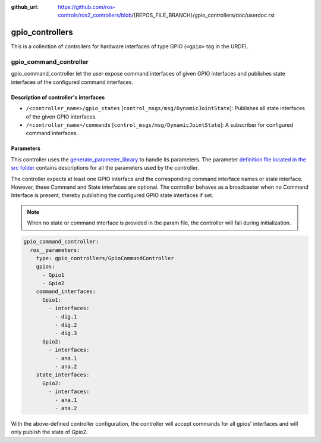 :github_url: https://github.com/ros-controls/ros2_controllers/blob/{REPOS_FILE_BRANCH}/gpio_controllers/doc/userdoc.rst

.. _gpio_controllers_userdoc:

gpio_controllers
=====================

This is a collection of controllers for hardware interfaces of type GPIO (``<gpio>`` tag in the URDF).

gpio_command_controller
-----------------------------
gpio_command_controller let the user expose command interfaces of given GPIO interfaces and publishes state interfaces of the configured command interfaces.

Description of controller's interfaces
^^^^^^^^^^^^^^^^^^^^^^^^^^^^^^^^^^^^^^^^^^^^^^^^
- ``/<controller_name>/gpio_states`` [``control_msgs/msg/DynamicJointState``]: Publishes all state interfaces of the given GPIO interfaces.
- ``/<controller_name>/commands`` [``control_msgs/msg/DynamicJointState``]:  A subscriber for configured command interfaces.


Parameters
^^^^^^^^^^^^^^^^^^^^^^^^

This controller uses the `generate_parameter_library <https://github.com/PickNikRobotics/generate_parameter_library>`_ to handle its parameters. The parameter `definition file located in the src folder <https://github.com/ros-controls/ros2_controllers/blob/{REPOS_FILE_BRANCH}/gpio_controllers/src/gpio_command_controller_parameters.yaml>`_ contains descriptions for all the parameters used by the controller.

.. generate_parameter_library_details::
  ../src/gpio_command_controller_parameters.yaml

The controller expects at least one GPIO interface and the corresponding command interface names or state interface. However, these Command and State interfaces are optional. The controller behaves as a broadcaster when no Command Interface is present, thereby publishing the configured GPIO state interfaces if set.

.. note::

  When no state or command interface is provided in the param file, the controller will fail during initialization.

.. code-block:: yaml

    gpio_command_controller:
      ros__parameters:
        type: gpio_controllers/GpioCommandController
        gpios:
          - Gpio1
          - Gpio2
        command_interfaces:
          Gpio1:
            - interfaces:
              - dig.1
              - dig.2
              - dig.3
          Gpio2:
            - interfaces:
              - ana.1
              - ana.2
        state_interfaces:
          Gpio2:
            - interfaces:
              - ana.1
              - ana.2

With the above-defined controller configuration, the controller will accept commands for all gpios' interfaces and will only publish the state of Gpio2.
